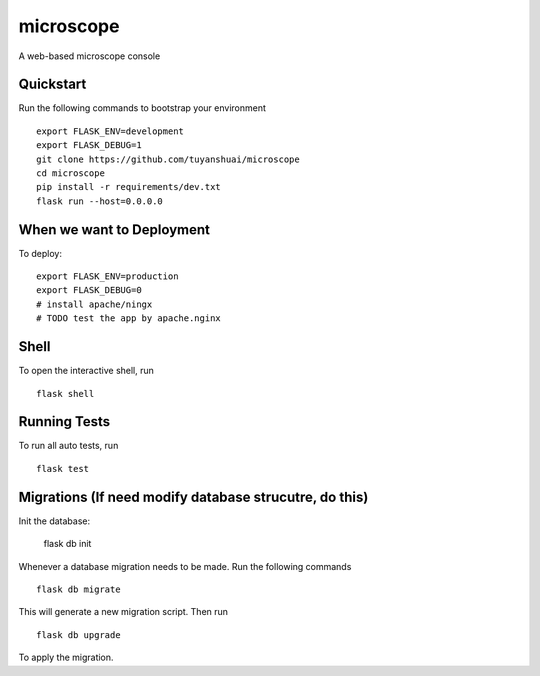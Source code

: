 ===============================
microscope
===============================

A web-based microscope console

Quickstart
----------

Run the following commands to bootstrap your environment ::

    export FLASK_ENV=development
    export FLASK_DEBUG=1
    git clone https://github.com/tuyanshuai/microscope
    cd microscope
    pip install -r requirements/dev.txt
    flask run --host=0.0.0.0



When we want to Deployment
----------

To deploy::

    export FLASK_ENV=production
    export FLASK_DEBUG=0   
    # install apache/ningx
    # TODO test the app by apache.nginx

Shell
-----

To open the interactive shell, run ::

    flask shell


Running Tests
--------------------

To run all auto tests, run ::

    flask test


Migrations (If need modify database strucutre, do this)
----------
Init the database: 

    flask db init


Whenever a database migration needs to be made. Run the following commands ::

    flask db migrate

This will generate a new migration script. Then run ::

    flask db upgrade

To apply the migration.

